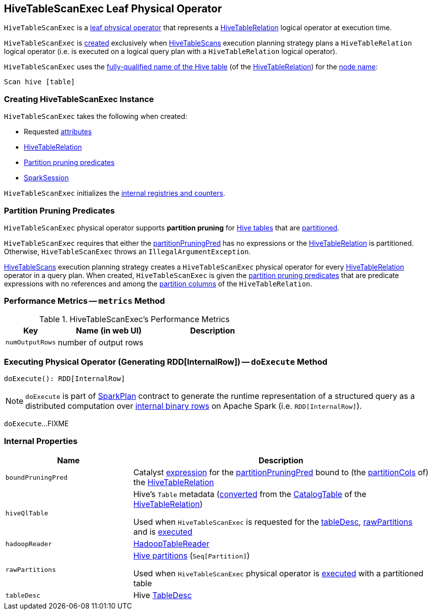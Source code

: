 == [[HiveTableScanExec]] HiveTableScanExec Leaf Physical Operator

:hive-version: 3.1.2
:hadoop-version: 2.7.3
:url-hive-javadoc: https://hive.apache.org/javadocs/r{hive-version}/api
:url-hadoop-javadoc: https://hadoop.apache.org/docs/r{hadoop-version}/api

`HiveTableScanExec` is a link:../spark-sql-SparkPlan.adoc#LeafExecNode[leaf physical operator] that represents a link:HiveTableRelation.adoc[HiveTableRelation] logical operator at execution time.

`HiveTableScanExec` is <<creating-instance, created>> exclusively when link:HiveTableScans.adoc[HiveTableScans] execution planning strategy plans a `HiveTableRelation` logical operator (i.e. is executed on a logical query plan with a `HiveTableRelation` logical operator).

[[nodeName]]
`HiveTableScanExec` uses the link:HiveTableRelation.adoc#tableMeta[fully-qualified name of the Hive table] (of the <<relation, HiveTableRelation>>) for the link:../spark-sql-catalyst-TreeNode.adoc#nodeName[node name]:

```
Scan hive [table]
```

=== [[creating-instance]] Creating HiveTableScanExec Instance

`HiveTableScanExec` takes the following when created:

* [[requestedAttributes]] Requested link:../spark-sql-Expression-Attribute.adoc[attributes]
* [[relation]] link:HiveTableRelation.adoc[HiveTableRelation]
* [[partitionPruningPred]] <<partition-pruning-predicates, Partition pruning predicates>>
* [[sparkSession]] link:../spark-sql-SparkSession.adoc[SparkSession]

`HiveTableScanExec` initializes the <<internal-registries, internal registries and counters>>.

=== [[partition-pruning-predicates]] Partition Pruning Predicates

`HiveTableScanExec` physical operator supports *partition pruning* for <<relation, Hive tables>> that are link:HiveTableRelation.adoc#isPartitioned[partitioned].

`HiveTableScanExec` requires that either the <<partitionPruningPred, partitionPruningPred>> has no expressions or the <<relation, HiveTableRelation>> is partitioned. Otherwise, `HiveTableScanExec` throws an `IllegalArgumentException`.

link:HiveTableScans.adoc[HiveTableScans] execution planning strategy creates a `HiveTableScanExec` physical operator for every link:HiveTableRelation.adoc[HiveTableRelation] operator in a query plan. When created, `HiveTableScanExec` is given the <<partitionPruningPred, partition pruning predicates>> that are predicate expressions with no references and among the link:HiveTableRelation.adoc#partitionCols[partition columns] of the `HiveTableRelation`.

=== [[metrics]] Performance Metrics -- `metrics` Method

.HiveTableScanExec's Performance Metrics
[cols="1m,2,2",options="header",width="100%"]
|===
| Key
| Name (in web UI)
| Description

| numOutputRows
| number of output rows
| [[numOutputRows]]
|===

=== [[doExecute]] Executing Physical Operator (Generating RDD[InternalRow]) -- `doExecute` Method

[source, scala]
----
doExecute(): RDD[InternalRow]
----

NOTE: `doExecute` is part of link:../spark-sql-SparkPlan.adoc#doExecute[SparkPlan] contract to generate the runtime representation of a structured query as a distributed computation over link:../spark-sql-InternalRow.adoc[internal binary rows] on Apache Spark (i.e. `RDD[InternalRow]`).

`doExecute`...FIXME

=== [[internal-properties]] Internal Properties

[cols="30m,70",options="header",width="100%"]
|===
| Name
| Description

| boundPruningPred
a| [[boundPruningPred]] Catalyst link:../spark-sql-Expression.adoc[expression] for the <<partitionPruningPred, partitionPruningPred>> bound to (the link:HiveTableRelation.adoc#partitionCols[partitionCols] of) the <<relation, HiveTableRelation>>

| hiveQlTable
a| [[hiveQlTable]] Hive's `Table` metadata (link:HiveClientImpl.adoc#toHiveTable[converted] from the link:HiveTableRelation.adoc#tableMeta[CatalogTable] of the <<relation, HiveTableRelation>>)

Used when `HiveTableScanExec` is requested for the <<tableDesc, tableDesc>>, <<rawPartitions, rawPartitions>> and is <<doExecute, executed>>

| hadoopReader
a| [[hadoopReader]] link:HadoopTableReader.adoc[HadoopTableReader]

| rawPartitions
a| [[rawPartitions]] link:HiveClientImpl.adoc#toHivePartition[Hive partitions] (`Seq[Partition]`)

Used when `HiveTableScanExec` physical operator is <<doExecute, executed>> with a partitioned table

| tableDesc
a| [[tableDesc]] Hive {url-hive-javadoc}/org/apache/hive/hcatalog/templeton/TableDesc.html[TableDesc]

|===
